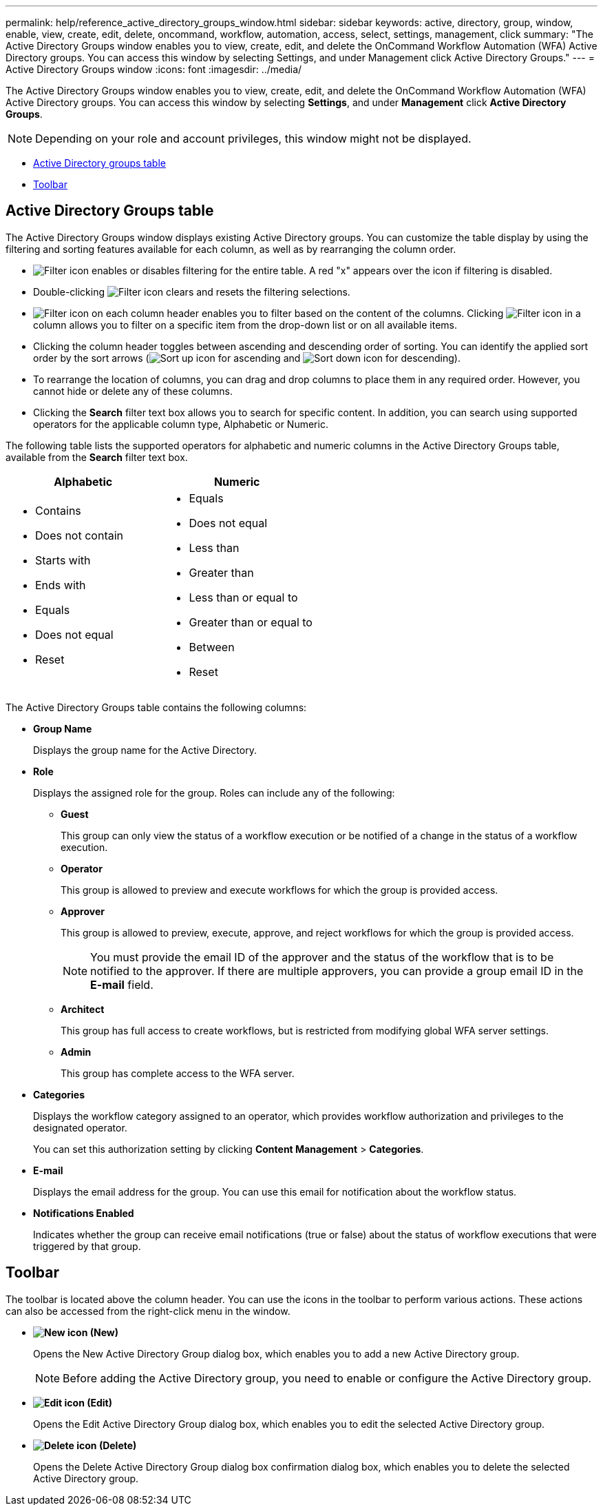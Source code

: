 ---
permalink: help/reference_active_directory_groups_window.html
sidebar: sidebar
keywords: active, directory, group, window, enable, view, create, edit, delete, oncommand, workflow, automation, access, select, settings, management, click
summary: "The Active Directory Groups window enables you to view, create, edit, and delete the OnCommand Workflow Automation (WFA) Active Directory groups. You can access this window by selecting Settings, and under Management click Active Directory Groups."
---
= Active Directory Groups window
:icons: font
:imagesdir: ../media/

[.lead]
The Active Directory Groups window enables you to view, create, edit, and delete the OnCommand Workflow Automation (WFA) Active Directory groups. You can access this window by selecting *Settings*, and under *Management* click *Active Directory Groups*.

NOTE: Depending on your role and account privileges, this window might not be displayed.

* <<SECTION_1AADE8ECC3594193BAE664C58DFE34FE,Active Directory groups table>>
* <<SECTION_2155631DE7F442539F244CAEE80C1D36,Toolbar>>

== Active Directory Groups table

The Active Directory Groups window displays existing Active Directory groups. You can customize the table display by using the filtering and sorting features available for each column, as well as by rearranging the column order.

* image:../media/filter_icon_wfa.gif[Filter icon] enables or disables filtering for the entire table. A red "x" appears over the icon if filtering is disabled.
* Double-clicking image:../media/filter_icon_wfa.gif[Filter icon] clears and resets the filtering selections.
* image:../media/wfa_filter_icon.gif[Filter icon] on each column header enables you to filter based on the content of the columns. Clicking image:../media/wfa_filter_icon.gif[Filter icon] in a column allows you to filter on a specific item from the drop-down list or on all available items.
* Clicking the column header toggles between ascending and descending order of sorting. You can identify the applied sort order by the sort arrows (image:../media/wfa_sortarrow_up_icon.gif[Sort up icon] for ascending and image:../media/wfa_sortarrow_down_icon.gif[Sort down icon] for descending).
* To rearrange the location of columns, you can drag and drop columns to place them in any required order. However, you cannot hide or delete any of these columns.
* Clicking the *Search* filter text box allows you to search for specific content. In addition, you can search using supported operators for the applicable column type, Alphabetic or Numeric.

The following table lists the supported operators for alphabetic and numeric columns in the Active Directory Groups table, available from the *Search* filter text box.
[cols="2*",options="header"]
|===
| Alphabetic| Numeric
a|

* Contains
* Does not contain
* Starts with
* Ends with
* Equals
* Does not equal
* Reset

a|

* Equals
* Does not equal
* Less than
* Greater than
* Less than or equal to
* Greater than or equal to
* Between
* Reset

|===
The Active Directory Groups table contains the following columns:

* *Group Name*
+
Displays the group name for the Active Directory.

* *Role*
+
Displays the assigned role for the group. Roles can include any of the following:

 ** *Guest*
+
This group can only view the status of a workflow execution or be notified of a change in the status of a workflow execution.

 ** *Operator*
+
This group is allowed to preview and execute workflows for which the group is provided access.

 ** *Approver*
+
This group is allowed to preview, execute, approve, and reject workflows for which the group is provided access.
+
NOTE: You must provide the email ID of the approver and the status of the workflow that is to be notified to the approver. If there are multiple approvers, you can provide a group email ID in the *E-mail* field.

 ** *Architect*
+
This group has full access to create workflows, but is restricted from modifying global WFA server settings.

 ** *Admin*
+
This group has complete access to the WFA server.

* *Categories*
+
Displays the workflow category assigned to an operator, which provides workflow authorization and privileges to the designated operator.
+
You can set this authorization setting by clicking *Content Management* > *Categories*.

* *E-mail*
+
Displays the email address for the group. You can use this email for notification about the workflow status.

* *Notifications Enabled*
+
Indicates whether the group can receive email notifications (true or false) about the status of workflow executions that were triggered by that group.

== Toolbar

The toolbar is located above the column header. You can use the icons in the toolbar to perform various actions. These actions can also be accessed from the right-click menu in the window.

* *image:../media/new_wfa_icon.gif[New icon] (New)*
+
Opens the New Active Directory Group dialog box, which enables you to add a new Active Directory group.
+
NOTE: Before adding the Active Directory group, you need to enable or configure the Active Directory group.

* *image:../media/edit_wfa_icon.gif[Edit icon] (Edit)*
+
Opens the Edit Active Directory Group dialog box, which enables you to edit the selected Active Directory group.

* *image:../media/delete_wfa_icon.gif[Delete icon] (Delete)*
+
Opens the Delete Active Directory Group dialog box confirmation dialog box, which enables you to delete the selected Active Directory group.
